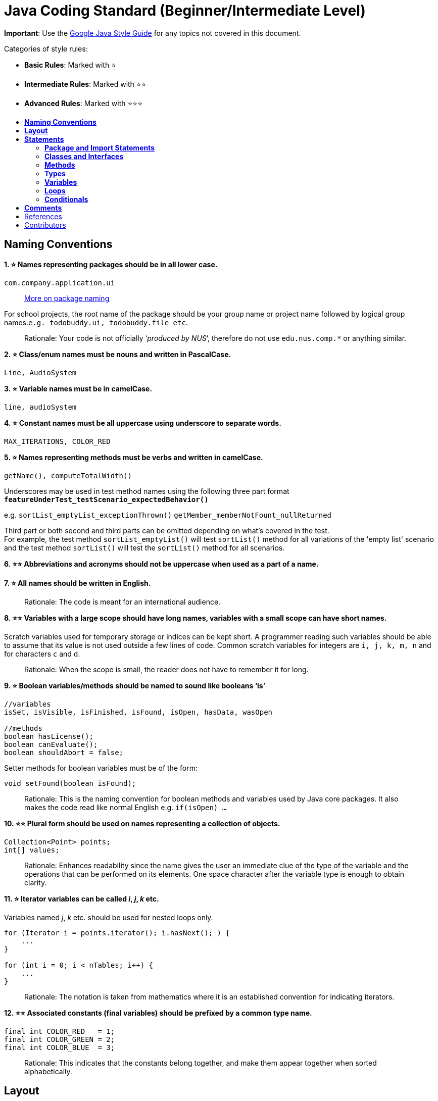 [[java-coding-standard-beginnerintermediate-level]]
= Java Coding Standard (Beginner/Intermediate Level)
:toc: macro
:toc-title:
:toclevels: 2

*Important*: Use the https://google.github.io/styleguide/javaguide.html[Google Java Style Guide] for any topics
not covered in this document.

Categories of style rules:

* *Basic Rules*: Marked with ⭐
* *Intermediate Rules*: Marked with ⭐⭐
* *Advanced Rules*: Marked with ⭐⭐⭐

toc::[]

[[naming-conventions]]
== *Naming Conventions*

*1. ⭐ Names representing packages should be in all lower case.*

[source,java]
----
com.company.application.ui
----

____________________________________________________________________________________________
https://docs.oracle.com/javase/tutorial/java/package/namingpkgs.html[More on package naming]
____________________________________________________________________________________________

For school projects, the root name of the package should be your group name or project name followed by logical group names.`e.g. todobuddy.ui, todobuddy.file etc`.

______________________________________________________________________________________________________________________
Rationale: Your code is not officially ‘_produced by NUS_’, therefore do not use `edu.nus.comp.*` or anything similar.
______________________________________________________________________________________________________________________

*2. ⭐ Class/enum names must be nouns and written in PascalCase.*

[source,java]
----
Line, AudioSystem
----

*3. ⭐ Variable names must be in camelCase.*

[source,java]
----
line, audioSystem
----

*4. ⭐ Constant names must be all uppercase using underscore to separate words.*

[source,java]
----
MAX_ITERATIONS, COLOR_RED
----

*5. ⭐ Names representing methods must be verbs and written in camelCase.*

[source,java]
----
getName(), computeTotalWidth()
----

Underscores may be used in test method names using the following three part format *`featureUnderTest_testScenario_expectedBehavior()`*

e.g. `sortList_emptyList_exceptionThrown()` `getMember_memberNotFount_nullReturned`

Third part or both second and third parts can be omitted depending on what's covered in the test. +
For example, the test method `sortList_emptyList()` will test `sortList()` method for all variations of the 'empty list'
scenario and the test method `sortList()` will test the `sortList()` method for all scenarios.

*6. ⭐⭐ Abbreviations and acronyms should not be uppercase when used as a part of a name.*

*7. ⭐ All names should be written in English.*

___________________________________________________________
Rationale: The code is meant for an international audience.
___________________________________________________________

*8. ⭐⭐ Variables with a large scope should have long names, variables with a small scope can have short names.*

Scratch variables used for temporary storage or indices can be kept short. A programmer reading such variables should be able to assume that its value is not used outside a few lines of code. Common scratch variables for integers are `i, j, k, m, n` and for characters `c` and `d`.

_____________________________________________________________________________________
Rationale: When the scope is small, the reader does not have to remember it for long.
_____________________________________________________________________________________

*9. ⭐ Boolean variables/methods should be named to sound like booleans ‘is’*

[source,java]
----
//variables
isSet, isVisible, isFinished, isFound, isOpen, hasData, wasOpen

//methods
boolean hasLicense();
boolean canEvaluate();
boolean shouldAbort = false;
----

Setter methods for boolean variables must be of the form:

[source,java]
----
void setFound(boolean isFound);
----

____________________________________________________________________________________________________________________________________________________________________________
Rationale: This is the naming convention for boolean methods and variables used by Java core packages. It also makes the code read like normal English e.g. `if(isOpen) ...`
____________________________________________________________________________________________________________________________________________________________________________

*10. ⭐⭐ Plural form should be used on names representing a collection of objects.*

[source,java]
----
Collection<Point> points;
int[] values;
----

______________________________________________________________________________________________________________________________________________________________________________________________________________________________________________
Rationale: Enhances readability since the name gives the user an immediate clue of the type of the variable and the operations that can be performed on its elements. One space character after the variable type is enough to obtain clarity.
______________________________________________________________________________________________________________________________________________________________________________________________________________________________________________

*11. ⭐ Iterator variables can be called _i_, _j_, _k_ etc.*

Variables named _j_, _k_ etc. should be used for nested loops only.

[source,java]
----
for (Iterator i = points.iterator(); i.hasNext(); ) {
    ...
}

for (int i = 0; i < nTables; i++) {
    ...
}
----

_________________________________________________________________________________________________________________
Rationale: The notation is taken from mathematics where it is an established convention for indicating iterators.
_________________________________________________________________________________________________________________

*12. ⭐⭐ Associated constants (final variables) should be prefixed by a common type name.*

[source,java]
----
final int COLOR_RED   = 1;
final int COLOR_GREEN = 2;
final int COLOR_BLUE  = 3;
----

_______________________________________________________________________________________________________________________
Rationale: This indicates that the constants belong together, and make them appear together when sorted alphabetically.
_______________________________________________________________________________________________________________________

[[layout]]
== *Layout*

*1. ⭐ Basic indentation should be 4 spaces (not tabs).*

[source,java]
----
for (i = 0; i < nElements; i++) {
    a[i] = 0;
}
----

_____________________________________
Rationale: Just follow it :trollface:
_____________________________________

*2. ⭐ Keep lines no longer than 120 chars.*

Try to keep line length shorter than 110 characters (soft limit). But it is OK to exceed the limit slightly (hard limit: 120 chars). If the line exceeds the limit, use line wrapping at appropriate places of the line.

*Indentation for wrapped lines should be 8 spaces* (i.e. twice the normal indentation of 4 spaces) more than the parent line.

[source,java]
----
setText("Long line split"
        + "into two parts.");
if(isReady){
    setText("Long line split"
            + "into two parts.");
}
----

*3. ⭐⭐ Place line break to improve readability*

When wrapping lines, the main objective is to improve readability. Do not always accept the auto-formatting suggested by the IDE.

In general:

* Break after a comma.
* Break before an operator. This also applies to the following "_operator-like_" symbols: the dot separator `.`, the ampersand in type bounds `<T extends Foo & Bar>`, and the pipe in catch blocks `catch (FooException | BarException e)`

[source,java]
----
totalSum = a + b + c 
          + d + e;
setText("Long line split"
         + "into two parts.");
method(param1,
       object.method()
             .method2(),
       param3);
----

* A method or constructor name stays attached to the open parenthesis `(` that follows it.

* Prefer higher-level breaks to lower-level breaks. In the example below, the first is preferred, since the break occurs outside the parenthesized expression, which is at a higher level.

* Here are two acceptable ways to format ternary expressions:

[source,java]
----
alpha = (aLongBooleanExpression) ? beta : gamma;
alpha = (aLongBooleanExpression)
        ? beta
        : gamma;
----

*4. ⭐ Use K&R style brackets (aka https://blog.codinghorror.com/new-programming-jargon/[Egyptian style]).*

______________________________________
Rationale: Just follow it. :trollface:
______________________________________

*5. ⭐ Method definitions should have the following form:*

[source,java]
----
public void someMethod() throws SomeException {
    ...
}
----

*6. ⭐ The _if-else_ class of statements should have the following form:*

[source,java]
----
if (condition) {
    statements;
}

if (condition) {
    statements;
} else {
    statements;
}

if (condition) {
    statements;
} else if (condition) {
    statements;
} else {
    statements;
}
----

*7. ⭐ The _for_ statement should have the following form:*

[source,java]
----
for (initialization; condition; update) {
    statements;
}
----

*8. ⭐ The _while_ statement should have the following form:*

[source,java]
----
while (condition) {
    statements;
}
----

*9. ⭐ The _do-while_ statement should have the following form:*

[source,java]
----
do {
    statements;
} while (condition);
----

*10. ⭐ The _switch_ statement should have the following form:*

[source,java]
----
switch (condition) {
case ABC:
    statements;
    // Fallthrough
case DEF:
    statements;
    break;
case XYZ:
    statements;
    break;
default:
    statements;
    break;
}
----

The explicit `//Fallthrough` comment should be included whenever there is a `case` statement without a break statement.

____________________________________________________________________________________________________________________________
Rationale: Leaving out the `break` is a common error, and it must be made clear that it is intentional when it is not there.
____________________________________________________________________________________________________________________________

*11. ⭐ A _try-catch_ statement should have the following form:*

[source,java]
----
try {
    statements;
} catch (Exception exception) {
    statements;
}

try {
    statements;
} catch (Exception exception) {
    statements;
} finally {
    statements;
}
----

*12. ⭐⭐ White space within a statement*

It is difficult to give a complete list of the suggested use of whitespace in Java code. The examples below however should give a general idea of the intentions.

Makes the individual components of the statements stand out and enhances readability.

*13. ⭐⭐ Logical units within a block should be separated by one blank line.*

[source,java]
----
// Create a new identity matrix
Matrix4x4 matrix = new Matrix4x4();

// Precompute angles for efficiency
double cosAngle = Math.cos(angle);
double sinAngle = Math.sin(angle);

// Specify matrix as a rotation transformation
matrix.setElement(1, 1,  cosAngle);
matrix.setElement(1, 2,  sinAngle);
matrix.setElement(2, 1, -sinAngle);
matrix.setElement(2, 2,  cosAngle);

// Apply rotation
transformation.multiply(matrix);
----

Enhances readability by introducing white space between logical units. Each block is often introduced by a comment as indicated in the example above.

[[statements]]
== *Statements*

[[package-and-import-statements]]
=== *Package and Import Statements*

*1a. ⭐ Put every class in a package.*

Every class should be part of some package.

____________________________________________________________________________________________________________________________________
Rationale: It will help you and other developers easily understand the code base when all the classes have been grouped in packages.
____________________________________________________________________________________________________________________________________

*1b. ⭐⭐⭐ Put related classes in a single package.*

Package together the classes that are related. For example in Java, the classes related to file writing is grouped in the package `java.io` and the classes which handle lists, maps etc are grouped in `java.util` package.

*2. ⭐⭐ The ordering of import statements must be consistent.*

____________________________________________________________________________________________________________________________________________________
Rationale: A consistent ordering of import statements makes it easier to browse the list and determine the dependencies when there are many imports.
____________________________________________________________________________________________________________________________________________________

Example:

[source,java]
----
import static org.junit.Assert.assertEquals;
import static org.junit.Assert.assertTrue;

import java.io.File;
import java.io.IOException;

import javax.xml.bind.JAXBContext;
import javax.xml.bind.JAXBException;

import org.loadui.testfx.GuiTest;
import org.testfx.api.FxToolkit;

import com.google.common.io.Files;

import javafx.geometry.Bounds;
import javafx.geometry.Point2D;
import junit.framework.AssertionFailedError;
----

_______________________________________________________________________________________________________________________________________________________________________________________________________________________________________________
_Tip: IDEs have support for auto-ordering import statements._ However, note that the default orderings of different IDEs are not always the same. It is recommended that you and your team use the same IDE and stick to a consistent ordering.
_______________________________________________________________________________________________________________________________________________________________________________________________________________________________________________

*3. ⭐ Imported classes should always be listed explicitly.*

_______________________________________________________________________________________________________________________________________________________________________________________________________________________________________________________________________________________________________
Rationale: Importing classes explicitly gives an excellent documentation value for the class at hand and makes the class easier to comprehend and maintain. Appropriate tools should be used in order to always keep the import list minimal and up to date. IDE's can be configured to do this easily.
_______________________________________________________________________________________________________________________________________________________________________________________________________________________________________________________________________________________________________

[[classes-and-interfaces]]
=== *Classes and Interfaces*

*4. ⭐⭐⭐ Class and Interface declarations should be organized in the following manner:*

1.  Class/Interface documentation (Comments)
2.  *class* or *interface* statement
3.  Class (static) variables in the order *public*, *protected*, *package* (no access modifier), *private*
4.  Instance variables in the order *public*, *protected*, *package* (no access modifier), *private*
5.  Constructors
6.  Methods (no specific order)

_______________________________________________________________________________________________
Rationale: Make code easy to navigate by making the location of each class element predictable.
_______________________________________________________________________________________________

[[methods]]
=== *Methods*

*5. ⭐⭐⭐ Method modifiers should be given in the following order:*

`<access> static abstract synchronized <unusual> final native`

The `<access>` modifier (if present) must be the first modifier.

[source,java]
----
<access> = public | protected | private 
<unusual> = volatile | transient 
----

___________________________________________________________________________________________________________________________________________________________________________________________________
Rationale: The most important point here is to keep the _access_ modifier as the first modifier. The order is less important for the other modifiers, but it make sense to have a fixed convention.
___________________________________________________________________________________________________________________________________________________________________________________________________

[[types]]
=== *Types*

*6. ⭐ Array specifiers must be attached to the type not the variable.*

___________________________________________________________________________________________________________
Rationale: The _arrayness_ is a feature of the base type, not the variable. Java allows both forms however.
___________________________________________________________________________________________________________

[[variables]]
=== *Variables*

*7. ⭐⭐ Variables should be initialized where they are declared and they should be declared in the smallest scope possible.*

____________________________________________________________________________________________________________________________________________________________________________________________________________________________________________________
Rationale: This ensures that variables are valid at any time. Sometimes it is impossible to initialize a variable to a valid value where it is declared. In these cases it should be left uninitialized rather than initialized to some phony value.
____________________________________________________________________________________________________________________________________________________________________________________________________________________________________________________

*8. ⭐⭐ Class variables should never be declared public.*

_____________________________________________________________________________________________________________________________________________________________________________________________________________________________________________________________________________________________________________________________________
Rationale: The concept of Java information hiding and encapsulation is violated by public variables. Use private variables and access functions instead. One exception to this rule is when the class is essentially a data structure, with no behavior. In this case it is appropriate to make the class' instance variables public.
_____________________________________________________________________________________________________________________________________________________________________________________________________________________________________________________________________________________________________________________________________

*9. ⭐⭐⭐ Avoid unnecessary use of `this` with fields.*

Use the `this` keyword only when a field is shadowed by a method or constructor parameter.

_______________________________________
Rationale: to reduce unnecessary noise.
_______________________________________

[[loops]]
=== *Loops*

*10. ⭐ The loop body should be wrapped by curly brackets irrespective of how many lines there are in the body.*

_____________________________________________________________________________________________________________________________________________________________________________________________________
Rationale: When there is only one statement in the loop body, Java allows it to be written without wrapping it between `{ }`. However that is error prone and _very_ strongly discouraged from using.
_____________________________________________________________________________________________________________________________________________________________________________________________________

[[conditionals]]
=== *Conditionals*

*11. ⭐ The conditional should be put on a separate line.*

__________________________________________________________________________________________________________________________________________________________
Rationale: This helps when debugging using an IDE debugger. When writing on a single line, it is not apparent whether the condition is really true or not.
__________________________________________________________________________________________________________________________________________________________

*12. ⭐ Single statement conditionals should still be wrapped by curly brackets.*

The body of the conditional should be wrapped by curly brackets irrespective of how many statements.

___________________________________________________
Rationale: Omitting braces can lead to subtle bugs.
___________________________________________________

[[comments]]
== *Comments*

*2. ⭐ All comments should be written in English.*

Furthermore, use American spelling and avoid local slang.

___________________________________________________________
Rationale: The code is meant for an international audience.
___________________________________________________________

*1. ⭐⭐ Write descriptive header comments for all public classes/methods.*

You MUST write header comments for all classes, public methods.

_________________________________________________________________________________________________________________________________________________________________________________________________________________________________________________________________________________________
Rationale: `public` method are meant to be used by others and the users should not be forced to read the code of the method to understand its exact behavior. The code, even if it is self-explanatory, can only tell the reader HOW the code works, not WHAT the code is supposed to do.
_________________________________________________________________________________________________________________________________________________________________________________________________________________________________________________________________________________________

*2. ⭐⭐⭐ All non-trivial private methods should carry header comments.*

_______________________________________________________________________________________________________________________________________________________________________________________________________________
Rationale: Writing header comments will hep novice programmers to self-detect abstraction problems. e.g. If it is hard to describe the method succinctly, there is something wrong with the method abstraction.
_______________________________________________________________________________________________________________________________________________________________________________________________________________

*3. ⭐⭐ Javadoc comments should have the following form:*

[source,java]
----
/**
 * Returns lateral location of the specified position.
 * If the position is unset, NaN is returned.
 *
 * @param x  X coordinate of position.
 * @param y Y coordinate of position.
 * @param zone Zone of position.
 * @return Lateral location.
 * @throws IllegalArgumentException  If zone is <= 0.
 */
public double computeLocation(double x, double y, int zone)
    throws IllegalArgumentException {
  ...
}
----

Note in particular:

* The opening `/**` on a separate line
* *Write the first sentence as a short summary of the method*, as Javadoc automatically places it in the method summary table (and index).
* In method header comments, the first sentence should start in the form `Returns ...`, `Sends ...`, `Adds ...` (not `Return` or `Returnning` etc.)
* Subsequent `*` is aligned with the first one
* Space after each `*`
* Empty line between description and parameter section
* Punctuation behind each parameter description
-No blank line between the documentation block and the method/class

Javadoc of class members can be specified on a single line as follows:

[source,java]
----
/** Number of connections to this database */
private int connectionCount;
----

*4. ⭐ Comments should be indented relative to their position in the code.*

____________________________________________________________________________________________
Rationale: This is to avoid the comments from breaking the logical structure of the program.
____________________________________________________________________________________________

[[references]]
== References

1.  http://geosoft.no/development/javastyle.html
2.  http://www.oracle.com/technetwork/java/codeconventions-150003.pdf
3.  http://developers.sun.com/sunstudio/products/archive/whitepapers/java-style.pdf
4.  Effective Java, 2nd Edition by Joshua Bloch
5.  http://www.oracle.com/technetwork/java/javase/documentation/index-137868.html

[[contributors]]
== Contributors

* Nimantha Baranasuriya - Initial draft
* Dai Thanh - Further tweaks
* Tong Chun Kit - Further tweaks
* Barnabas Tan - Converted from Google Docs to Markdown Document
